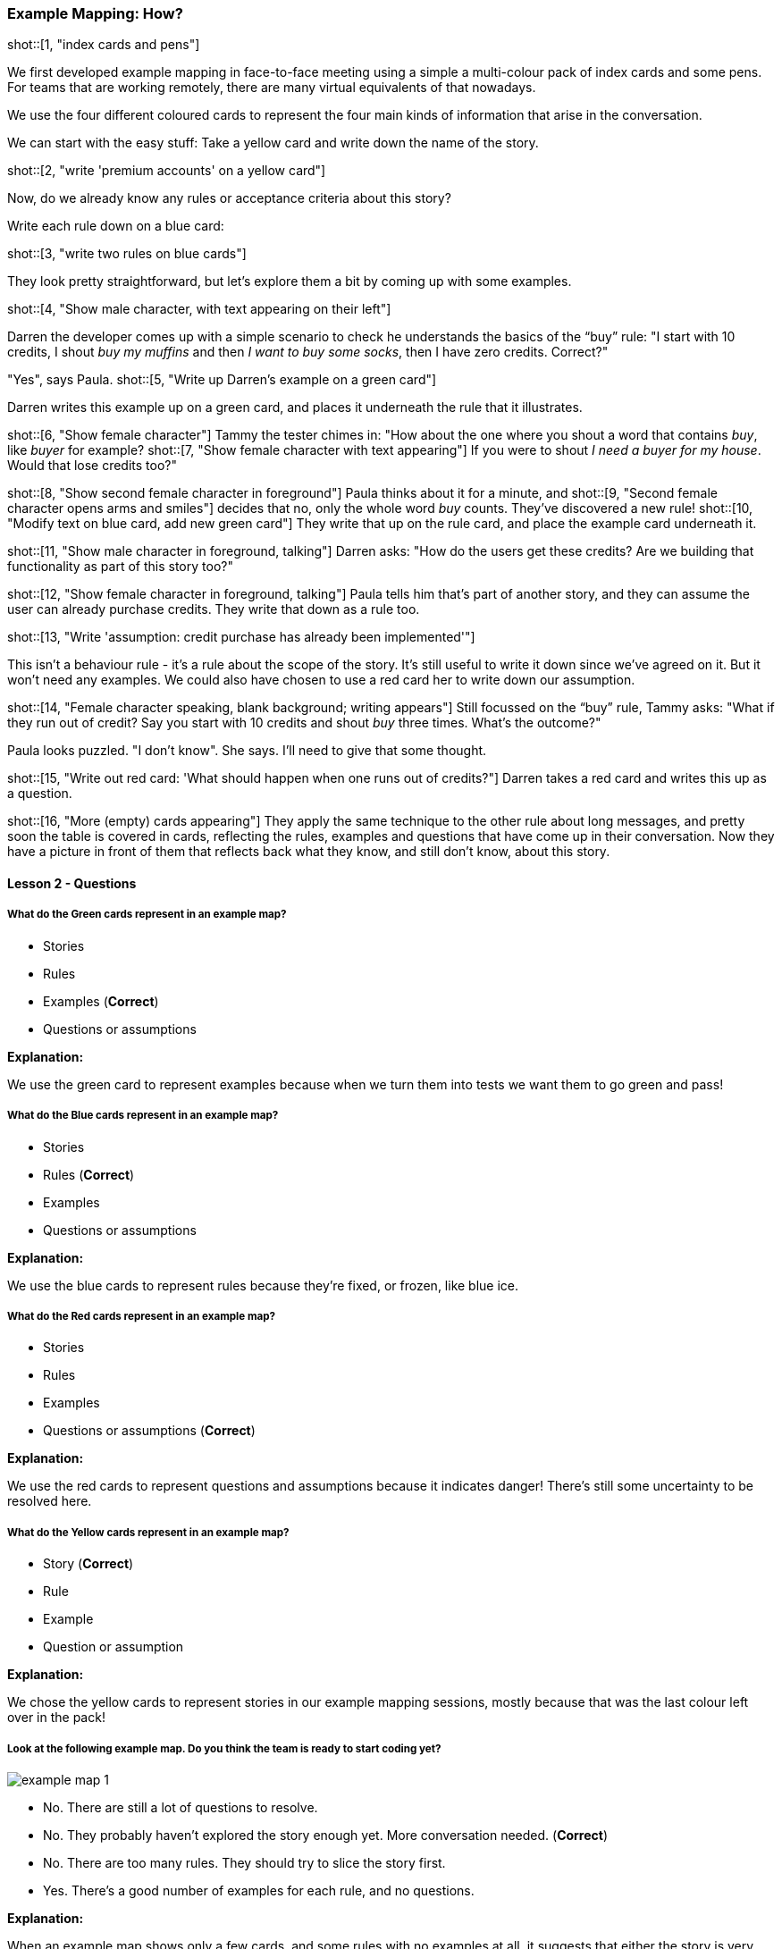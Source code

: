 === Example Mapping: How?

shot::[1, "index cards and pens"]

We first developed example mapping in face-to-face meeting using a simple a multi-colour pack of index cards and some pens. For teams that are working remotely, there are many virtual equivalents of that nowadays.

We use the four different coloured cards to represent the four main kinds of information that arise in the conversation. 

We can start with the easy stuff: Take a yellow card and write down the name of the story.

shot::[2, "write 'premium accounts' on a yellow card"]

Now, do we already know any rules or acceptance criteria about this story?

Write each rule down on a blue card:

shot::[3, "write two rules on blue cards"]

They look pretty straightforward, but let’s explore them a bit by coming up with some examples.

shot::[4, "Show male character, with text appearing on their left"]

Darren the developer comes up with a simple scenario to check he understands the basics of the “buy” rule: "I start with 10 credits, I shout _buy my muffins_ and then _I want to buy some socks_, then I have zero credits. Correct?"

"Yes", says Paula. 
shot::[5, "Write up Darren's example on a green card"]

Darren writes this example up on a green card, and places it underneath the rule that it illustrates.

shot::[6, "Show female character"]
Tammy the tester chimes in: "How about the one where you shout a word that contains _buy_, like _buyer_ for example?
shot::[7, "Show female character with text appearing"]
If you were to shout _I need a buyer for my house_. Would that lose credits too?"

shot::[8, "Show second female character in foreground"]
Paula thinks about it for a minute, and 
shot::[9, "Second female character opens arms and smiles"]
decides that no, only the whole word _buy_ counts. They’ve discovered a new rule! 
shot::[10, "Modify text on blue card, add new green card"]
They write that up on the rule card, and place the example card underneath it.

shot::[11, "Show male character in foreground, talking"]
Darren asks: "How do the users get these credits? Are we building that functionality as part of this story too?"

shot::[12, "Show female character in foreground, talking"]
Paula tells him that’s part of another story, and they can assume the user can already purchase credits. They write that down as a rule too.

shot::[13, "Write 'assumption: credit purchase has already been implemented'"]

This isn’t a behaviour rule - it’s a rule about the scope of the story. It’s still useful to write it down since we’ve agreed on it. But it won’t need any examples. We could also have chosen to use a red card her to write down our assumption.

shot::[14, "Female character speaking, blank background; writing appears"]
Still focussed on the “buy” rule, Tammy asks: "What if they run out of credit? Say you start with 10 credits and shout _buy_ three times. What’s the outcome?"

Paula looks puzzled. "I don’t know". She says. I’ll need to give that some thought.

shot::[15, "Write out red card: 'What should happen when one runs out of credits?"]
Darren takes a red card and writes this up as a question.

shot::[16, "More (empty) cards appearing"]
They apply the same technique to the other rule about long messages, and pretty soon the table is covered in cards, reflecting the rules, examples and questions that have come up in their conversation. Now they have a picture in front of them that reflects back what they know, and still don’t know, about this story.

==== Lesson 2 - Questions

===== What do the *Green* cards represent in an example map?

* Stories
* Rules
* Examples (*Correct*)
* Questions or assumptions

**Explanation:**

We use the green card to represent examples because when we turn them into tests we want them to go green and pass!

===== What do the *Blue* cards represent in an example map?

* Stories
* Rules (*Correct*)
* Examples
* Questions or assumptions

**Explanation:**

We use the blue cards to represent rules because they're fixed, or frozen, like blue ice.

===== What do the *Red* cards represent in an example map?

* Stories
* Rules
* Examples
* Questions or assumptions (*Correct*)

**Explanation:**

We use the red cards to represent questions and assumptions because it indicates danger! There's still some uncertainty to be resolved here.

===== What do the *Yellow* cards represent in an example map?

* Story (*Correct*)
* Rule
* Example
* Question or assumption

**Explanation:**

We chose the yellow cards to represent stories in our example mapping sessions, mostly because that was the last colour left over in the pack!

===== Look at the following example map. Do you think the team is ready to start coding yet?

image::example-map-1.png[]

* No. There are still a lot of questions to resolve. 
* No. They probably haven't explored the story enough yet. More conversation needed. (*Correct*)
* No. There are too many rules. They should try to slice the story first.
* Yes. There's a good number of examples for each rule, and no questions.

**Explanation:**

When an example map shows only a few cards, and some rules with no examples at all, it suggests that either the story is very simple, or the discussion hasn't gone deep enough yet.

===== Look at the following example map. Do you think the team is ready to start coding yet?

image::example-map-2.png[]

* No. There are still a lot of questions to resolve. 
* No. They probably haven't explored the story enough yet. More conversation needed.
* No. There are too many rules. They should try to slice the story first.
* Yes. There's a good number of examples for each rule, and no questions. (*Correct*)

**Explanation:**

This example map shows a good number of examples for each rule, and no questions. If the team feel like the conversation is finished, then they're probably ready to start hacking on this story.

===== Look at the following example map. Do you think the team is ready to start coding yet?

image::example-map-3.png[]

* No. There are still a lot of questions to resolve. (*Correct*)
* No. They probably haven't explored the story enough yet. More conversation needed.
* No. There are too many rules. They should try to slice the story first.
* Yes. There's a good number of examples for each rule, and no questions.

**Explanation:**

The large number of red cards here suggests that the team have encountered a number of questions that they couldn't resolve themselves. Often this is an indication that there's someone missing from the conversation. It would probably be irresponsible to start coding until at least some of those questions have been resolved.

===== Look at the following example map. Do you think the team is ready to start coding yet?

image::example-map-4.png[]

* No. There are still a lot of questions to resolve.
* No. They probably haven't explored the story enough yet. More conversation needed.
* No. There are too many rules. They should try to slice the story first. (*Correct*)
* Yes. There's a good number of examples for each rule, and no questions.

**Explanation:**

When an example map is wide like this, with a lot of different rules, it's often a signal that there's an opportunity to slice the story up by de-scoping some of those rules from the first iteration. Even if it's not something that would be high enough quality to ship to a customer, you can often defer some of the rules into another story that you can implement later.

